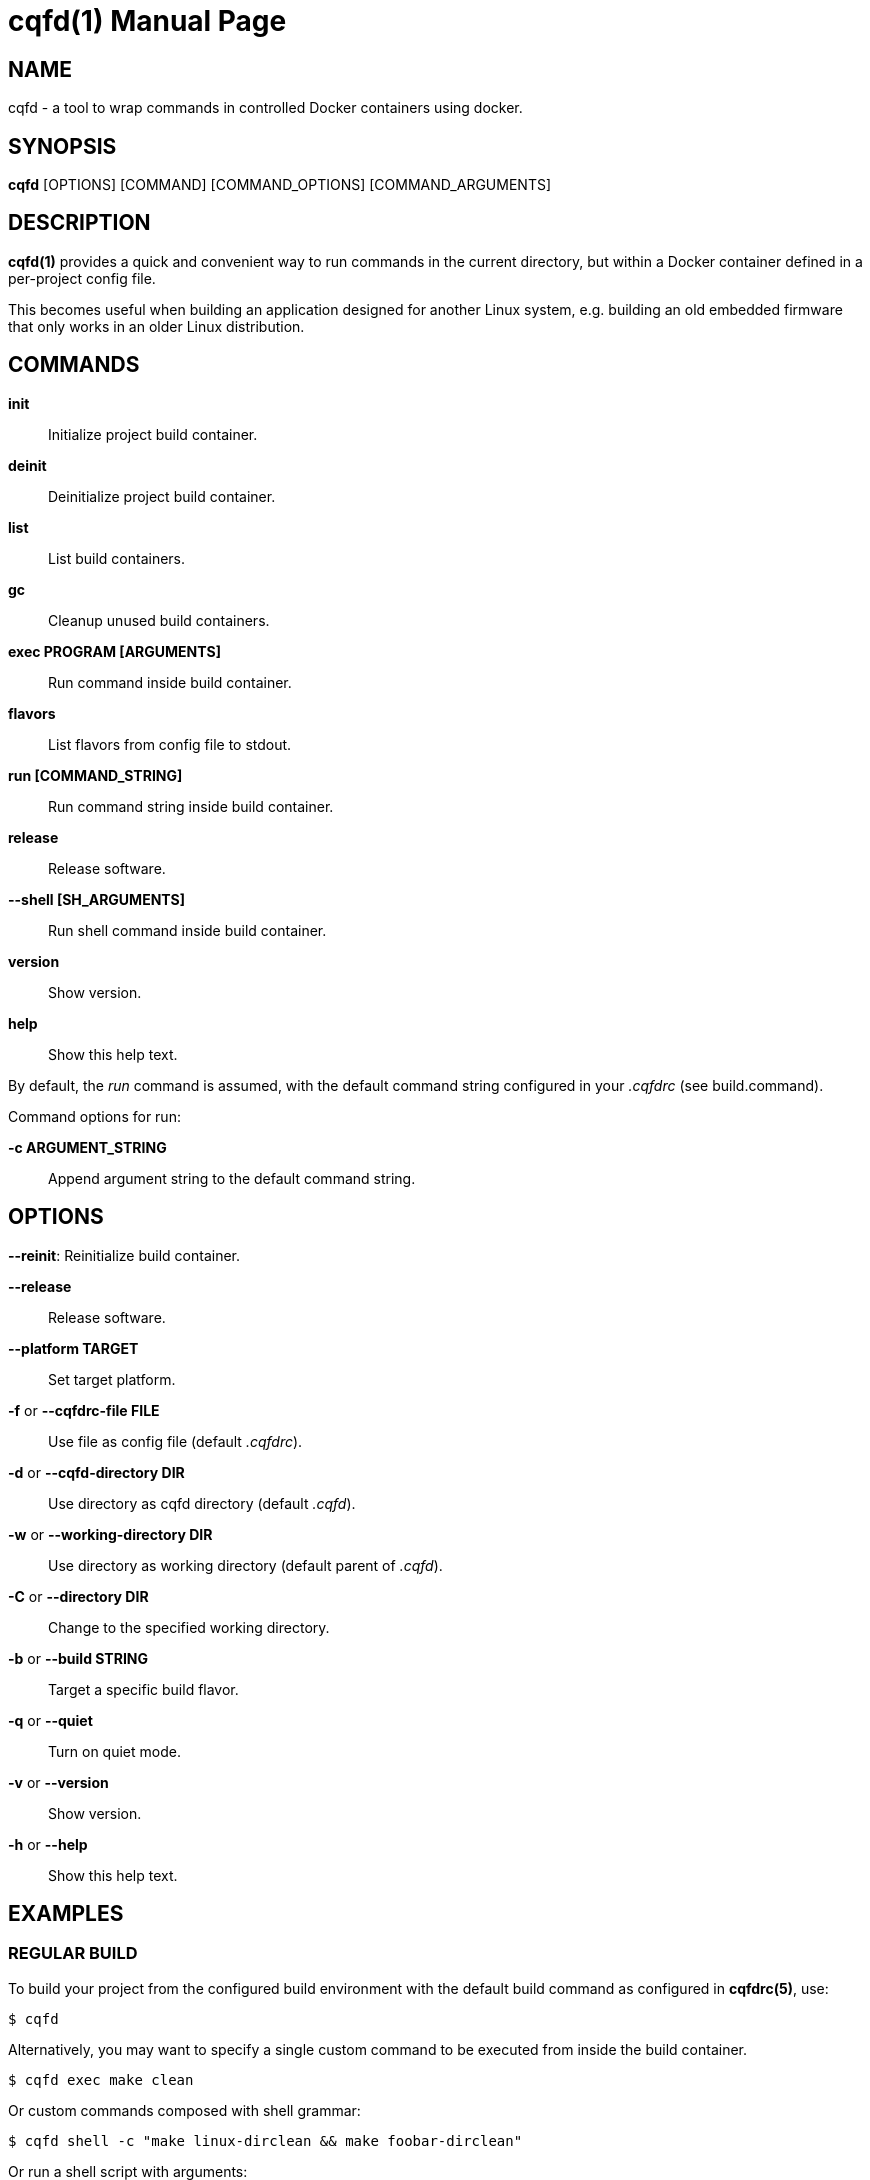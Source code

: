 = cqfd(1)
:doctype: manpage
:author: Gaël PORTAY
:email: gael.portay@gmail.com.com
:lang: en
:man manual: C.Q.F.D. Manual
:man source: C.Q.F.D. Project 6

== NAME

cqfd - a tool to wrap commands in controlled Docker containers using docker.

== SYNOPSIS

*cqfd* [OPTIONS] [COMMAND] [COMMAND_OPTIONS] [COMMAND_ARGUMENTS]

== DESCRIPTION

*cqfd(1)* provides a quick and convenient way to run commands in the current
directory, but within a Docker container defined in a per-project config file.

This becomes useful when building an application designed for another Linux
system, e.g. building an old embedded firmware that only works in an older
Linux distribution.

== COMMANDS

*init*::
	Initialize project build container.

*deinit*::
	Deinitialize project build container.

*list*::
	List build containers.

*gc*::
	Cleanup unused build containers.

*exec PROGRAM [ARGUMENTS]*::
	Run command inside build container.

*flavors*::
	List flavors from config file to stdout.

*run [COMMAND_STRING]*::
	Run command string inside build container.

*release*::
	Release software.

*--shell [SH_ARGUMENTS]*::
	Run shell command inside build container.

*version*::
	Show version.

*help*::
	Show this help text.

By default, the _run_ command is assumed, with the default command string
configured in your _.cqfdrc_ (see build.command).

Command options for run:

*-c ARGUMENT_STRING*::
	Append argument string to the default command string.

== OPTIONS

*--reinit*:
	Reinitialize build container.

*--release*::
	Release software.

*--platform TARGET*::
	Set target platform.

*-f* or *--cqfdrc-file FILE*::
	Use file as config file (default _.cqfdrc_).

*-d* or *--cqfd-directory DIR*::
	Use directory as cqfd directory (default _.cqfd_).

*-w* or *--working-directory DIR*::
	Use directory as working directory (default parent of _.cqfd_).

*-C* or *--directory DIR*::
	Change to the specified working directory.

*-b* or *--build STRING*::
	Target a specific build flavor.

*-q* or *--quiet*::
	Turn on quiet mode.

*-v* or *--version*::
	Show version.

*-h* or *--help*::
	Show this help text.

== EXAMPLES

=== REGULAR BUILD

To build your project from the configured build environment with the default
build command as configured in *cqfdrc(5)*, use:

	$ cqfd

Alternatively, you may want to specify a single custom command to be executed
from inside the build container.

	$ cqfd exec make clean

Or custom commands composed with shell grammar:

	$ cqfd shell -c "make linux-dirclean && make foobar-dirclean"

Or run a shell script with arguments:

	$ cqfd shell ./build.sh debug

When *cqfd(1)* is running, the current directory is mounted by Docker as a
volume. As a result, all the build artefacts generated inside the container are
still accessible in this directory after the container has been stopped and
removed.

=== RELEASE

The _--release_ option creates a release tarball for your project. The release
files (as specified in your *cqfdrc(5)*) will be included inside the release
archive.

	$ cqfd --release

The resulting release file is then called according to the archive template,
which defaults to _%Po-%Pn.tar.xz_.

=== FLAVORS

Flavors are used to create alternate build scenarios. For example, to use
another container or another build command.

== ENVIRONMENT VARIABLES

*CQFD_WORKDIR*::
	Directory used as working directory (default parent of _.cqfd_).

*CQFD_DIR*::
	Directory used as cqfd directory (default _.cqfd_).

*CQFDRC_FILE*::
	File used as config file (default _.cqfdrc_).

*CQFD_DOCKER*::
	Program used to invoke _docker_ client.

*CQFD_EXTRA_RUN_ARGS*::
	A space-separated list of additional docker-run options to be append to
	the starting container. Format is the same as (and passed to)
	docker-run’s options. See 'docker run --help'.

*CQFD_EXTRA_BUILD_ARGS*::
	A space-separated list of additional docker-build options to be append
	to the building image. Format is the same as (and passed to)
	docker-build’s options. See 'docker build --help'.

*CQFD_EXTRA_PULL_ARGS*::
	A space-separated list of additional docker-pull options to be append
	to the pullind image. Format is the same as (and passed to)
	docker-pull’s options. See 'docker pull --help'.

*CQFD_EXTRA_RMI_ARGS*::
	A space-separated list of additional docker-rmi options to be append
	to the removed image. Format is the same as (and passed to)
	docker-rmi’s options. See 'docker rmi --help'.

*CQFD_NO_SSH_CONFIG*::
	Set to _true_ to disable forwarding the global _/etc/ssh_
	configurations to the container. This may be required if the host's
	_ssh_ configuration is not compatible with the _ssh_ version within the
	container.

*CQFD_NO_USER_SSH_CONFIG*::
	Set to _true_ to disable forwarding the user's _~/.ssh_ configuration
	to the container.

*CQFD_NO_USER_GIT_CONFIG*::
	Set to _true_ to disable forwarding the user's _~/.gitconfig_
	configuration to the container.

*CQFD_NO_SSH_AUTH_SOCK*::
	Set to _true_ to disable forwarding the SSH authentication socket to
	the container.

*CQFD_BIND_DOCKER_SOCK*::
	Set to _true_ to enable forwarding the docker socket to the container.

*CQFD_DOCKER_GID*::
	The gid of the docker group in host to map to the cqfd group in the
	container.

*CQFD_SHELL*::
	The shell to be launched, by default _/bin/sh_.

*CQFD_RUN_WITH_SUDO*::
	Set to _true_ to run _$CQFD_DOCKER_ with _sudo_.

== FILES

*.cqfdrc*::
	Project information config file (See *cqfdrc(5)*).

*.cqfd*::
	Project data directory.

*.cqfd/docker/Dockerfile*::
	Default docker config file (See *Dockerfile(5)*).

== EXAMPLES

=== APPENDING TO THE BUILD COMMAND

The _-c_ option set immediately after the command run allows appending the
command of a cqfd run for temporary developments.

	$ cqfd --build centos7 run -c "clean"
	$ cqfd --build centos7 run -c "TRACING=1"

=== RUNNING A SHELL IN THE CONTAINER

You can use the _shell_ command to quickly pop a shell in your defined
container. The shell to be launched (default _/bin/sh_) can be customized using
the _CQFD_SHELL_ environment variable.

	fred@host:~/project$ cqfd shell
	fred@container:~/project$

=== USE CQFD AS AN INTERPRETER FOR SHELL SCRIPT

You can use the _shell_ command to write a shell script and run it in your
defined container.

	fred@host:~/project$ cat get-container-pretty-name.sh
	#!/usr/bin/env -S cqfd shell
	if ! test -e /.dockerenv; then
		exit 1
	fi
	source /etc/os-release
	echo "$PRETTY_NAME"
	fred@host:~/projet$ ./get-container-pretty-name.sh
	Debian GNU/Linux 12 (bookworm)

=== USE CQFD AS A STANDARD SHELL FOR BINARIES

You can even use the _shell_ command to use it as a standard _$SHELL_ so
binaries honoring that variable run shell commands in your defined container.

	fred@host:~/project$ make SHELL="cqfd shell"
	Available make targets:
	   help:      This help message
	   install:   Install script, doc and resources
	   uninstall: Remove script, doc and resources
	   tests:     Run functional tests

== PATCHES

Submit patches at *https://github.com/gportay/cqfd6/pulls*

== BUGS

Report bugs at *https://github.com/gportay/cqfd6/issues*

== COPYRIGHT

Copyright (C) 2017,2025 Gaël PORTAY

Copyright (C) 2015-2025 Savoir-faire Linux, Inc.

This program is free software: you can redistribute it and/or modify
it under the terms of the GNU General Public License as published by
the Free Software Foundation, version 3.

== TRIVIA

CQFD stands for "ce qu'il fallait Dockeriser", French for "what needed to be
Dockerized".

== SEE ALSO

*docker-build(1)*, *docker-run(1)*, *Dockerfile(5)*, *cqfdrc(5)*
